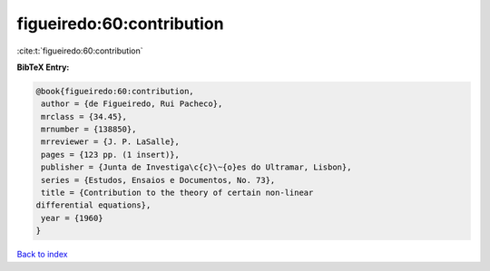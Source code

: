 figueiredo:60:contribution
==========================

:cite:t:`figueiredo:60:contribution`

**BibTeX Entry:**

.. code-block:: bibtex

   @book{figueiredo:60:contribution,
    author = {de Figueiredo, Rui Pacheco},
    mrclass = {34.45},
    mrnumber = {138850},
    mrreviewer = {J. P. LaSalle},
    pages = {123 pp. (1 insert)},
    publisher = {Junta de Investiga\c{c}\~{o}es do Ultramar, Lisbon},
    series = {Estudos, Ensaios e Documentos, No. 73},
    title = {Contribution to the theory of certain non-linear
   differential equations},
    year = {1960}
   }

`Back to index <../By-Cite-Keys.html>`__
